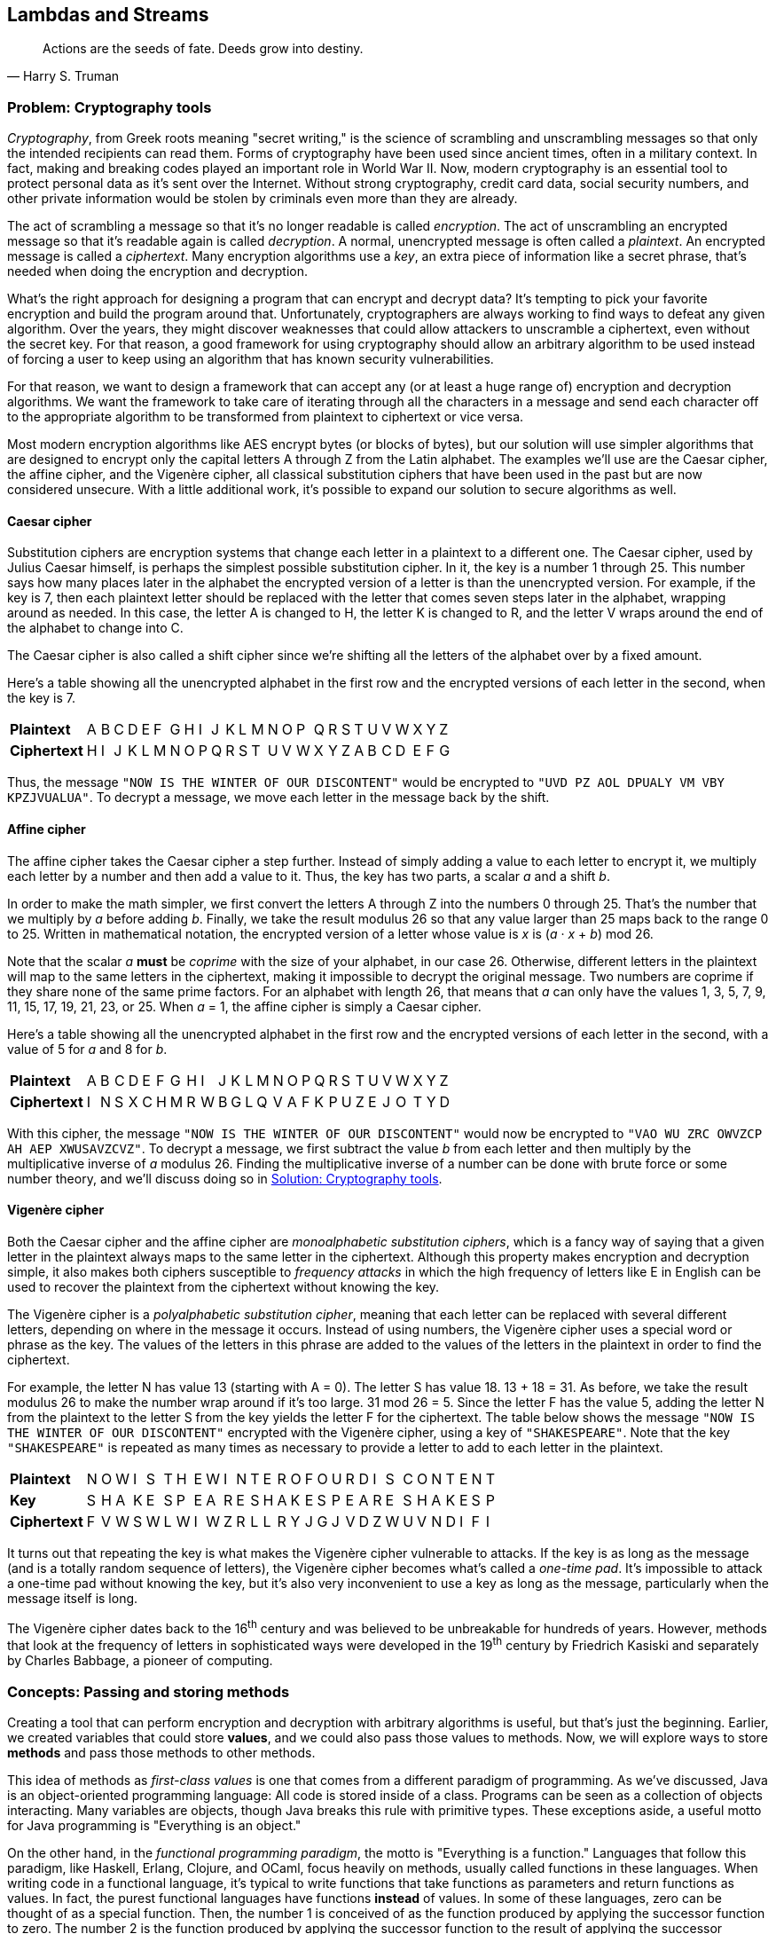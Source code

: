 [#lambdas-and-streams]
:imagesdir: chapters/lambdas-and-streams/images
:programsdir: chapters/lambdas-and-streams/programs
== Lambdas and Streams

[quote, Harry S. Truman]
____
Actions are the seeds of fate. Deeds grow into destiny.
____

=== Problem: Cryptography tools

_Cryptography_, from Greek roots meaning "secret writing," is the science of
scrambling and unscrambling messages so that only the intended recipients can
read them. Forms of cryptography have been used since ancient times, often in
a military context. In fact, making and breaking codes played an important role
in World War II. Now, modern cryptography is an essential tool to protect
personal data as it's sent over the Internet. Without strong cryptography,
credit card data, social security numbers, and other private information would
be stolen by criminals even more than they are already.

The act of scrambling a message so that it's no longer readable is called
_encryption_. The act of unscrambling an encrypted message so that it's readable
again is called _decryption_. A normal, unencrypted message is often called a
_plaintext_. An encrypted message is called a _ciphertext_. Many encryption
algorithms use a _key_, an extra piece of information like a secret phrase,
that's needed when doing the encryption and decryption.

What's the right approach for designing a program that can encrypt and decrypt
data? It's tempting to pick your favorite encryption and build the program
around that. Unfortunately, cryptographers are always working to find ways to
defeat any given algorithm. Over the years, they might discover weaknesses that
could allow attackers to unscramble a ciphertext, even without the secret key.
For that reason, a good framework for using cryptography should allow an
arbitrary algorithm to be used instead of forcing a user to keep using an
algorithm that has known security vulnerabilities.

For that reason, we want to design a framework that can accept any (or at least 
a huge range of) encryption and decryption algorithms. We want the framework to
take care of iterating through all the characters in a message and send each
character off to the appropriate algorithm to be transformed from plaintext to
ciphertext or vice versa.

Most modern encryption algorithms like AES encrypt bytes (or blocks of bytes),
but our solution will use simpler algorithms that are designed to encrypt only
the capital letters A through Z from the Latin alphabet. The examples we'll use
are the Caesar cipher, the affine cipher, and the Vigenère cipher, all classical
substitution ciphers that have been used in the past but are now considered
unsecure. With a little additional work, it's possible to expand our solution to
secure algorithms as well.

==== Caesar cipher

Substitution ciphers are encryption systems that change each letter in a
plaintext to a different one. The Caesar cipher, used by Julius Caesar himself,
is perhaps the simplest possible substitution cipher. In it, the key is a number
1 through 25. This number says how many places later in the alphabet the
encrypted version of a letter is than the unencrypted version. For example, if
the key is 7, then each plaintext letter should be replaced with the letter that
comes seven steps later in the alphabet, wrapping around as needed. In this
case, the letter A is changed to H, the letter K is changed to R, and the letter
V wraps around the end of the alphabet to change into C.

The Caesar cipher is also called a shift cipher since we're shifting all the
letters of the alphabet over by a fixed amount.

Here's a table showing all the unencrypted alphabet in the first row and the
encrypted versions of each letter in the second, when the key is 7.

[.center%autowidth,cols="<.^s,^.^,^.^,^.^,^.^,^.^,^.^,^.^,^.^,^.^,^.^,^.^,^.^,^.^,^.^,^.^,^.^,^.^,^.^,^.^,^.^,^.^,^.^,^.^,^.^,^.^,^.^",]
|=======================================================================

|Plaintext |A|B|C|D|E|F|G|H|I|J|K|L|M|N|O|P|Q|R|S|T|U|V|W|X|Y|Z
|Ciphertext |H|I|J|K|L|M|N|O|P|Q|R|S|T|U|V|W|X|Y|Z|A|B|C|D|E|F|G
|=======================================================================

Thus, the message `"NOW IS THE WINTER OF OUR DISCONTENT"` would be encrypted to
`"UVD PZ AOL DPUALY VM VBY KPZJVUALUA"`. To decrypt a message, we move each
letter in the message back by the shift.


==== Affine cipher

The affine cipher takes the Caesar cipher a step further. Instead of simply
adding a value to each letter to encrypt it, we multiply each letter by a number
and then add a value to it. Thus, the key has two parts, a scalar _a_ and a
shift _b_.

In order to make the math simpler, we first convert the letters A through Z into
the numbers 0 through 25. That's the number that we multiply by _a_ before
adding _b_. Finally, we take the result modulus 26 so that any value larger than
25 maps back to the range 0 to 25. Written in mathematical notation, the
encrypted version of a letter whose value is _x_ is (_a_ · _x_ + _b_) mod 26.

Note that the scalar _a_ *must* be _coprime_ with the size of your alphabet, in
our case 26. Otherwise, different letters in the plaintext will map to the same
letters in the ciphertext, making it impossible to decrypt the original message.
Two numbers are coprime if they share none of the same prime factors. For an
alphabet with length 26, that means that _a_ can only have the values 1, 3, 5,
7, 9, 11, 15, 17, 19, 21, 23, or 25. When _a_ = 1, the affine cipher is simply
a Caesar cipher.

Here's a table showing all the unencrypted alphabet in the first row and the
encrypted versions of each letter in the second, with a value of 5 for _a_ and
8 for _b_.

[.center%autowidth,cols="<.^s,^.^,^.^,^.^,^.^,^.^,^.^,^.^,^.^,^.^,^.^,^.^,^.^,^.^,^.^,^.^,^.^,^.^,^.^,^.^,^.^,^.^,^.^,^.^,^.^,^.^,^.^",]
|=======================================================================

|Plaintext |A|B|C|D|E|F|G|H|I|J|K|L|M|N|O|P|Q|R|S|T|U|V|W|X|Y|Z
|Ciphertext |I|N|S|X|C|H|M|R|W|B|G|L|Q|V|A|F|K|P|U|Z|E|J|O|T|Y|D
|=======================================================================

With this cipher, the message `"NOW IS THE WINTER OF OUR DISCONTENT"` would now
be encrypted to `"VAO WU ZRC OWVZCP AH AEP XWUSAVZCVZ"`. To decrypt a message,
we first subtract the value _b_ from each letter and then multiply by the
multiplicative inverse of _a_ modulus 26. Finding the multiplicative inverse of
a number can be done with brute force or some number theory, and we'll discuss
doing so in <<Solution: Cryptography tools>>.

==== Vigenère cipher

Both the Caesar cipher and the affine cipher are _monoalphabetic substitution
ciphers_, which is a fancy way of saying that a given letter in the plaintext
always maps to the same letter in the ciphertext. Although this property makes
encryption and decryption simple, it also makes both ciphers susceptible to
_frequency attacks_ in which the high frequency of letters like E in English can
be used to recover the plaintext from the ciphertext without knowing the key.

The Vigenère cipher is a _polyalphabetic substitution cipher_, meaning that
each letter can be replaced with several different letters, depending on where
in the message it occurs. Instead of using numbers, the Vigenère cipher uses a
special word or phrase as the key. The values of the letters in this phrase are
added to the values of the letters in the plaintext in order to find the
ciphertext.

For example, the letter N has value 13 (starting with A = 0). The letter S has 
value 18. 13 + 18 = 31. As before, we take the result modulus 26 to make the
number wrap around if it's too large. 31 mod 26 = 5. Since the letter F has the
value 5, adding the letter N from the plaintext to the letter S from the key
yields the letter F for the ciphertext. The table below shows the message
`"NOW IS THE WINTER OF OUR DISCONTENT"` encrypted with the Vigenère cipher,
using a key of `"SHAKESPEARE"`. Note that the key `"SHAKESPEARE"` is repeated as
many times as necessary to provide a letter to add to each letter in the
plaintext.

[.center%autowidth,cols="<.^s,^.^,^.^,^.^,^.^,^.^,^.^,^.^,^.^,^.^,^.^,^.^,^.^,^.^,^.^,^.^,^.^,^.^,^.^,^.^,^.^,^.^,^.^,^.^,^.^,^.^,^.^,^.^,^.^,^.^",]
|=======================================================================

|Plaintext  |N|O|W|I|S|T|H|E|W|I|N|T|E|R|O|F|O|U|R|D|I|S|C|O|N|T|E|N|T
|Key        |S|H|A|K|E|S|P|E|A|R|E|S|H|A|K|E|S|P|E|A|R|E|S|H|A|K|E|S|P
|Ciphertext |F|V|W|S|W|L|W|I|W|Z|R|L|L|R|Y|J|G|J|V|D|Z|W|U|V|N|D|I|F|I
|=======================================================================

It turns out that repeating the key is what makes the Vigenère cipher vulnerable
to attacks. If the key is as long as the message (and is a totally random
sequence of letters), the Vigenère cipher becomes what's called a _one-time
pad_. It's impossible to attack a one-time pad without knowing the key, but it's
also very inconvenient to use a key as long as the message, particularly when
the message itself is long.

The Vigenère cipher dates back to the 16^th^ century and was believed to be
unbreakable for hundreds of years. However, methods that look at the frequency
of letters in sophisticated ways were developed in the 19^th^ century by
Friedrich Kasiski and separately by Charles Babbage, a pioneer of computing.

=== Concepts: Passing and storing methods

Creating a tool that can perform encryption and decryption with arbitrary
algorithms is useful, but that's just the beginning. Earlier, we created
variables that could store *values*, and we could also pass those values to
methods. Now, we will explore ways to store *methods* and pass those methods to
other methods.

This idea of methods as _first-class values_ is one that comes from a different
paradigm of programming. As we've discussed, Java is an object-oriented
programming language: All code is stored inside of a class. Programs can be seen
as a collection of objects interacting. Many variables are objects, though Java
breaks this rule with primitive types. These exceptions aside, a useful motto
for Java programming is "Everything is an object."

On the other hand, in the _functional programming paradigm_, the motto is
"Everything is a function." Languages that follow this paradigm, like Haskell,
Erlang, Clojure, and OCaml, focus heavily on methods, usually called functions
in these languages. When writing code in a functional language, it's typical to write
functions that take functions as parameters and return functions as values. In
fact, the purest functional languages have functions *instead* of values. In
some of these languages, zero can be thought of as a special function. Then, the
number 1 is conceived of as the function produced by applying the successor
function to zero. The number 2 is the function produced by applying the
successor function to the result of applying the successor function to zero, and
so on.

These languages also do not have (or at least discourage using) loops to perform
repetition. Instead, these languages rely heavily on _recursion_, using a method
to call itself, to achieve the same effect. Doing so is possible in Java, and
we discuss recursion more thoroughly in <<recursion#recursion>>. Functional
languages also disallow (or least discourage) changing the value of a variable
once it's been assigned.

If a language where everything's a function, there are no loops, and variables
can't be changed sounds bizarre to you, don't worry: People whose first
experience programming is with object-oriented or imperative languages are often
baffled when they come into contact with functional languages. On the other
hand, academic researchers into programming language design love functional
languages because they can be very elegant, have many wonderful safety
features, and follow mathematical structures that make it easier to prove
important properties about a program.

Although it's hard to make an objective measurement, many people consider
functional languages to be more difficult to program in than object-oriented
languages. Functional programming advocates will claim that, though it's harder
to get a functional program to compile in the first place, a programmer will
have more confidence that it works correctly when it runs. While functional
languages aren't typically used by as many people as object-oriented languages,
there are certain niches like distributed systems where functional languages
provide useful features. As always, use the right tool for the right job.

And even if pure functional languages aren't overwhelmingly popular, they have
features that other languages like enough to steal. Java 8 added 

Define lambda
Define method reference


==== When to use lambdas


==== Syntactic sugar






=== Syntax: Lambda expressions


==== Functional interfaces

==== Type inference


.Custom sorting
====

====


=== Advanced: Streams



.Filtering a stream
====

====


=== Solution: Cryptography tools

=== Concurrency: Lambdas and streams


=== Exercises
*Conceptual Problems*

. Exercise 1

*Programming Practice*

// index of coincidence for Vigenere cipher?
// automatically break a Caesar cipher?

. Exercise 2


*Experiments*

. Exercise 3